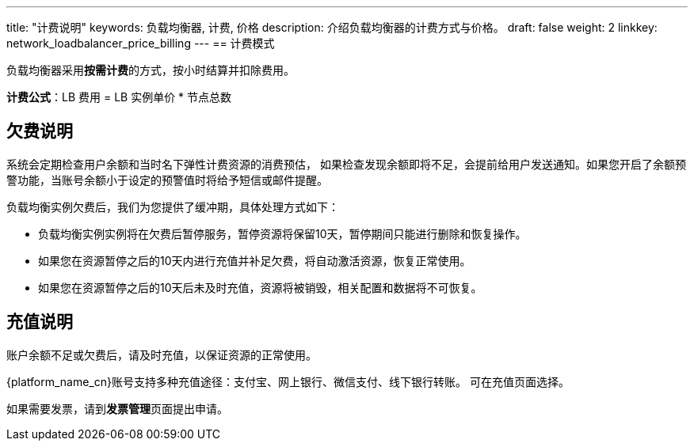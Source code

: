 ---
title: "计费说明"
keywords: 负载均衡器, 计费, 价格
description: 介绍负载均衡器的计费方式与价格。
draft: false
weight: 2
linkkey: network_loadbalancer_price_billing
---
== 计费模式

负载均衡器采用**按需计费**的方式，按小时结算并扣除费用。


*计费公式*：LB 费用 = LB 实例单价  * 节点总数

////
== 产品定价

|===
| 实例规格/节点最大连接数 | 单价 (除亚太2区-A的其他区域) | 单价  (亚太2区-A)

| 5000
| 0.05 元/小时
| 0.0625 元/小时

| 20,000
| 0.19 元/小时
| 0.2375 元/小时

| 40,000
| 0.37 元/小时
| 0.4625 元/小时

| 100,000
| 0.89 元/小时
| 1.1125 元/小时

| 200,000
| 1.78 元/小时
| 1.78 元/小时

| 500,000
| 4.45 元/小时
| 4.45 元/小时
|===
////

== 欠费说明

系统会定期检查用户余额和当时名下弹性计费资源的消费预估， 如果检查发现余额即将不足，会提前给用户发送通知。如果您开启了余额预警功能，当账号余额小于设定的预警值时将给予短信或邮件提醒。

负载均衡实例欠费后，我们为您提供了缓冲期，具体处理方式如下：

* 负载均衡实例实例将在欠费后暂停服务，暂停资源将保留10天，暂停期间只能进行删除和恢复操作。
* 如果您在资源暂停之后的10天内进行充值并补足欠费，将自动激活资源，恢复正常使用。
* 如果您在资源暂停之后的10天后未及时充值，资源将被销毁，相关配置和数据将不可恢复。

== 充值说明

账户余额不足或欠费后，请及时充值，以保证资源的正常使用。

{platform_name_cn}账号支持多种充值途径：支付宝、网上银行、微信支付、线下银行转账。 可在充值页面选择。

如果需要发票，请到**发票管理**页面提出申请。
